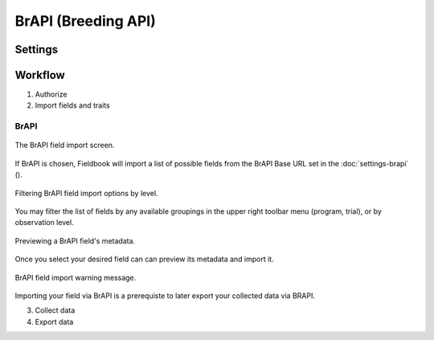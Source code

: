 BrAPI (Breeding API)
====================

Settings
--------

Workflow
--------
1. Authorize
2. Import fields and traits

BrAPI
~~~~~

.. figure:: /_static/images/brapi/brapi_import_list_framed.png
   :width: 40%
   :align: center
   :alt: BrAPI field import screen

   The BrAPI field import screen.

If BrAPI is chosen, Fieldbook will import a list of possible fields from the BrAPI Base URL set in the :doc:`settings-brapi` (|brapi|).

.. figure:: /_static/images/brapi/brapi_import_filter_framed.png
   :width: 40%
   :align: center
   :alt: BrAPI field import levels

   Filtering BrAPI field import options by level.

You may filter the list of fields by any available groupings in the upper right toolbar menu (program, trial), or by observation level.

.. figure:: /_static/images/brapi/brapi_import_preview_framed.png
   :width: 40%
   :align: center
   :alt: BrAPI field import preview

   Previewing a BrAPI field's metadata.

Once you select your desired field can can preview its metadata and import it.

.. figure:: /_static/images/brapi/brapi_import_warning_framed.png
   :width: 40%
   :align: center
   :alt: BrAPI field import advisory

   BrAPI field import warning message.

Importing your field via BrAPI is a prerequiste to later export your collected data via BRAPI.



3. Collect data
4. Export data


.. |brapi| image:: /_static/icons/settings/main/server-network.png
  :width: 20

